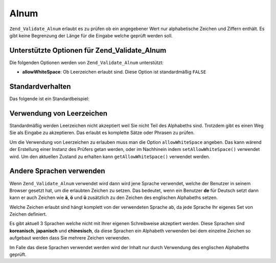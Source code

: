 .. _zend.validate.set.alnum:

Alnum
=====

``Zend_Validate_Alnum`` erlaubt es zu prüfen ob ein angegebener Wert nur alphabetische Zeichen und Ziffern
enthält. Es gibt keine Begrenzung der Länge für die Eingabe welche geprüft werden soll.

.. _zend.validate.set.alnum.options:

Unterstützte Optionen für Zend_Validate_Alnum
---------------------------------------------

Die folgenden Optionen werden von ``Zend_Validate_Alnum`` unterstützt:

- **allowWhiteSpace**: Ob Leerzeichen erlaubt sind. Diese Option ist standardmäßig ``FALSE``

.. _zend.validate.set.alnum.basic:

Standardverhalten
-----------------

Das folgende ist ein Standardbeispiel:

.. code-block:: php
   :linenos:

   $validator = new Zend_Validate_Alnum();
   if ($validator->isValid('Abcd12')) {
       // Der Wert enthält nur erlaubte Zeichen
   } else {
       // false
   }

.. _zend.validate.set.alnum.whitespace:

Verwendung von Leerzeichen
--------------------------

Standardmäßig werden Leerzeichen nicht akzeptiert weil Sie nicht Teil des Alphabeths sind. Trotzdem gibt es einen
Weg Sie als Eingabe zu akzeptieren. Das erlaubt es komplette Sätze oder Phrasen zu prüfen.

Um die Verwendung von Leerzeichen zu erlauben muss man die Option ``allowWhiteSpace`` angeben. Das kann wärend der
Erstellung einer Instanz des Prüfers getan werden, oder im Nachhinein indem ``setAllowWhiteSpace()`` verwendet
wird. Um den aktuellen Zustand zu erhalten kann ``getAllowWhiteSpace()`` verwendet werden.

.. code-block:: php
   :linenos:

   $validator = new Zend_Validate_Alnum(array('allowWhiteSpace' => true));
   if ($validator->isValid('Abcd und 12')) {
       // Der Wert enthält nur erlaubte Zeichen
   } else {
       // false
   }

.. _zend.validate.set.alnum.languages:

Andere Sprachen verwenden
-------------------------

Wenn ``Zend_Validate_Alnum`` verwendet wird dann wird jene Sprache verwendet, welche der Benutzer in seinem Browser
gesetzt hat, um die erlaubten Zeichen zu setzen. Das bedeutet, wenn ein Benutzer **de** für Deutsch setzt dann
kann er auch Zeichen wie **ä**, **ö** und **ü** zusätzlich zu den Zeichen des englischen Alphabeths setzen.

Welche Zeichen erlaubt sind hängt komplett von der verwendeten Sprache ab, da jede Sprache Ihr eigenes Set von
Zeichen definiert.

Es gibt aktuell 3 Sprachen welche nicht mit Ihrer eigenen Schreibweise akzeptiert werden. Diese Sprachen sind
**koreanisch**, **japanisch** und **chinesisch**, da diese Sprachen ein Alphabeth verwenden bei dem einzelne
Zeichen so aufgebaut werden dass Sie mehrere Zeichen verwenden.

Im Falle das diese Sprachen verwendet werden wird der Inhalt nur durch Verwendung des englischen Alphabeths
geprüft.


